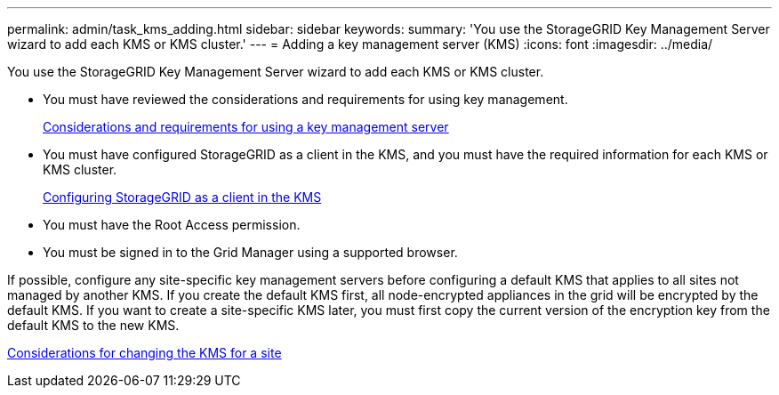 ---
permalink: admin/task_kms_adding.html
sidebar: sidebar
keywords: 
summary: 'You use the StorageGRID Key Management Server wizard to add each KMS or KMS cluster.'
---
= Adding a key management server (KMS)
:icons: font
:imagesdir: ../media/

[.lead]
You use the StorageGRID Key Management Server wizard to add each KMS or KMS cluster.

* You must have reviewed the considerations and requirements for using key management.
+
xref:concept_kms_considerations_and_requirements.adoc[Considerations and requirements for using a key management server]

* You must have configured StorageGRID as a client in the KMS, and you must have the required information for each KMS or KMS cluster.
+
xref:task_kms_configuring_storagegrid_as_client.adoc[Configuring StorageGRID as a client in the KMS]

* You must have the Root Access permission.
* You must be signed in to the Grid Manager using a supported browser.

If possible, configure any site-specific key management servers before configuring a default KMS that applies to all sites not managed by another KMS. If you create the default KMS first, all node-encrypted appliances in the grid will be encrypted by the default KMS. If you want to create a site-specific KMS later, you must first copy the current version of the encryption key from the default KMS to the new KMS.

xref:concept_kms_considerations_for_changing_for_site.adoc[Considerations for changing the KMS for a site]
